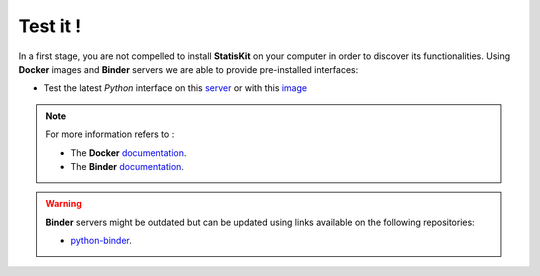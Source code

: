 Test it !
#########

In a first stage, you are not compelled to install **StatisKit** on your computer in order to discover its functionalities.
Using **Docker** images and **Binder** servers we are able to provide pre-installed interfaces:

* Test the latest *Python* interface on this `server <http://mybinder.org/repo/statiskit/python-binder>`_ or with this `image <https://hub.docker.com/r/statiskit/python/tags>`_

.. note::

    For more information refers to :

    * The **Docker** `documentation <https://docs.docker.com/>`_.
    * The **Binder** `documentation <http://docs.mybinder.org/>`_.

.. warning::

    **Binder** servers might be outdated but can be updated using links available on the following repositories:

    * `python-binder <https://github.com/StatisKit/python-binder>`_.